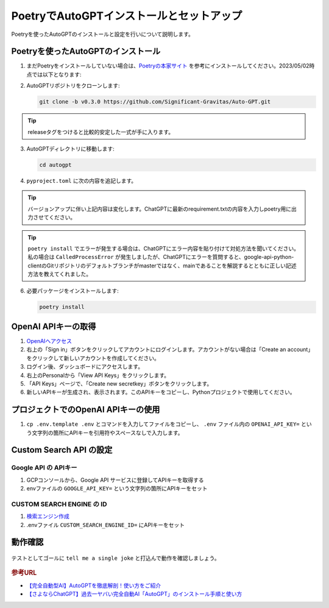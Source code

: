 .. _autogpt-installation-and-setup:

PoetryでAutoGPTインストールとセットアップ
========================================================

Poetryを使ったAutoGPTのインストールと設定を行いについて説明します。

Poetryを使ったAutoGPTのインストール
----------------------------------------------------------------

1. まだPoetryをインストールしていない場合は、`Poetryの本家サイト <https://python-poetry.org/docs/#installation>`_ を参考にインストールしてください。2023/05/02時点では以下となります:

   .. code-block:: bash
     :caption: Linux, macOS, Windows (WSL):

     curl -sSL https://install.python-poetry.org | python3 -

   .. code-block:: powershell
     :caption: Windows (Powershell):

     (Invoke-WebRequest -Uri https://install.python-poetry.org -UseBasicParsing).Content | py -

2. AutoGPTリポジトリをクローンします:

   .. code-block:: bash

      git clone -b v0.3.0 https://github.com/Significant-Gravitas/Auto-GPT.git

.. tip:: releaseタグをつけると比較的安定した一式が手に入ります。

3. AutoGPTディレクトリに移動します:

   .. code-block:: bash

     cd autogpt

4. ``pyproject.toml`` に次の内容を追記します。

   .. code-block:: toml
     :caption: pyproject.toml

     [tool.poetry]
     name = "your_project_name"
     version = "0.1.0"
     description = ""
     authors = ["Your Name <you@example.com>"]
     
     [tool.poetry.dependencies]
     python = "^3.9"
     beautifulsoup4 = ">=4.12.2"
     colorama = "0.4.6"
     distro = "1.8.0"
     openai = "0.27.2"
     playsound = "1.2.2"
     python-dotenv = "1.0.0"
     pyyaml = "6.0"
     readability-lxml = "0.8.1"
     requests = "*"
     tiktoken = "0.3.3"
     gTTS = "2.3.1"
     docker = "*"
     duckduckgo-search = "*"
     # google-api-python-client = "*"
     google-api-python-client = {git = "https://github.com/googleapis/google-api-python-client.git", branch = "main"}
     pinecone-client = "2.2.1"
     redis = "*"
     orjson = "3.8.10"
     Pillow = "*"
     selenium = "4.1.4"
     webdriver-manager = "*"
     jsonschema = "*"
     tweepy = "*"
     click = "*"
     charset-normalizer = ">=3.1.0"
     spacy = ">=3.0.0,<4.0.0"
     en-core-web-sm = {url = "https://github.com/explosion/spacy-models/releases/download/en_core_web_sm-3.5.0/en_core_web_sm-3.5.0-py3-none-any.whl"}
     
     [tool.poetry.dev-dependencies]
     coverage = "*"
     flake8 = "*"
     numpy = "*"
     pre-commit = "*"
     black = "*"
     isort = "*"
     gitpython = "3.1.31"
     auto-gpt-plugin-template = "*"
     mkdocs = "*"
     pymdown-extensions = "*"
     openapi-python-client = "0.13.4"
     pytest = "*"
     asynctest = "*"
     pytest-asyncio = "*"
     pytest-benchmark = "*"
     pytest-cov = "*"
     pytest-integration = "*"
     pytest-mock = "*"
     vcrpy = "*"
     pytest-recording = "*"

.. tip:: バージョンアップに伴い上記内容は変化します。ChatGPTに最新のrequirement.txtの内容を入力しpoetry用に出力させてください。
.. tip::
  ``poetry install`` でエラーが発生する場合は、ChatGPTにエラー内容を貼り付けて対処方法を聞いてください。
  私の場合は ``CalledProcessError`` が発生しましたが、ChatGPTにエラーを質問すると、google-api-python-clientのGitリポジトリのデフォルトブランチがmasterではなく、mainであることを解説するとともに正しい記述方法を教えてくれました。


6. 必要パッケージをインストールします:

   .. code-block:: bash

      poetry install

OpenAI APIキーの取得
----------------------------------------

1. `OpenAIへアクセス <https://www.openai.com/>`_

2. 右上の「Sign in」ボタンをクリックしてアカウントにログインします。アカウントがない場合は「Create an account」をクリックして新しいアカウントを作成してください。

3. ログイン後、ダッシュボードにアクセスします。

4. 右上のPersonalから「View API Keys」をクリックします。

5. 「API Keys」ページで、「Create new secretkey」ボタンをクリックします。

6. 新しいAPIキーが生成され、表示されます。このAPIキーをコピーし、Pythonプロジェクトで使用してください。

プロジェクトでのOpenAI APIキーの使用
------------------------------------------------------------------

1. ``cp .env.template .env`` とコマンドを入力してファイルをコピーし、 ``.env`` ファイル内の ``OPENAI_API_KEY=`` という文字列の箇所にAPIキーを引用符やスペースなしで入力します。

Custom Search API の設定
------------------------------------------------------------------

Google API の APIキー
^^^^^^^^^^^^^^^^^^^^^^^^^^^^^
1. GCPコンソールから、Google API サービスに登録してAPIキーを取得する

2. envファイルの ``GOOGLE_API_KEY=`` という文字列の箇所にAPIキーをセット

CUSTOM SEARCH ENGINE の ID
^^^^^^^^^^^^^^^^^^^^^^^^^^^^^

1. `検索エンジン作成 <https://programmablesearchengine.google.com/u/0/controlpanel/all>`_

2. .envファイル ``CUSTOM_SEARCH_ENGINE_ID=`` にAPIキーをセット

動作確認
-------------------------------------------------------------

  .. code-block:: bash
    :caption: AutoGPTの起動
    
    poetry shell
    ./run.sh


テストとしてゴールに ``tell me a single joke`` と打込んで動作を確認しましょう。

  .. code-block:: bash
    :caption: テスト用スクリプト
    
    I Want To AutoGPT to: tell me a single joke

.. rubric:: 参考URL

* `【完全自動型AI】AutoGPTを徹底解剖！使い方をご紹介 <https://bocek.co.jp/media/service/902/>`_ 
* `【さよならChatGPT】過去一ヤバい完全自動AI「AutoGPT」のインストール手順と使い方 <https://youtu.be/31eZz-aqY6E>`_ 
